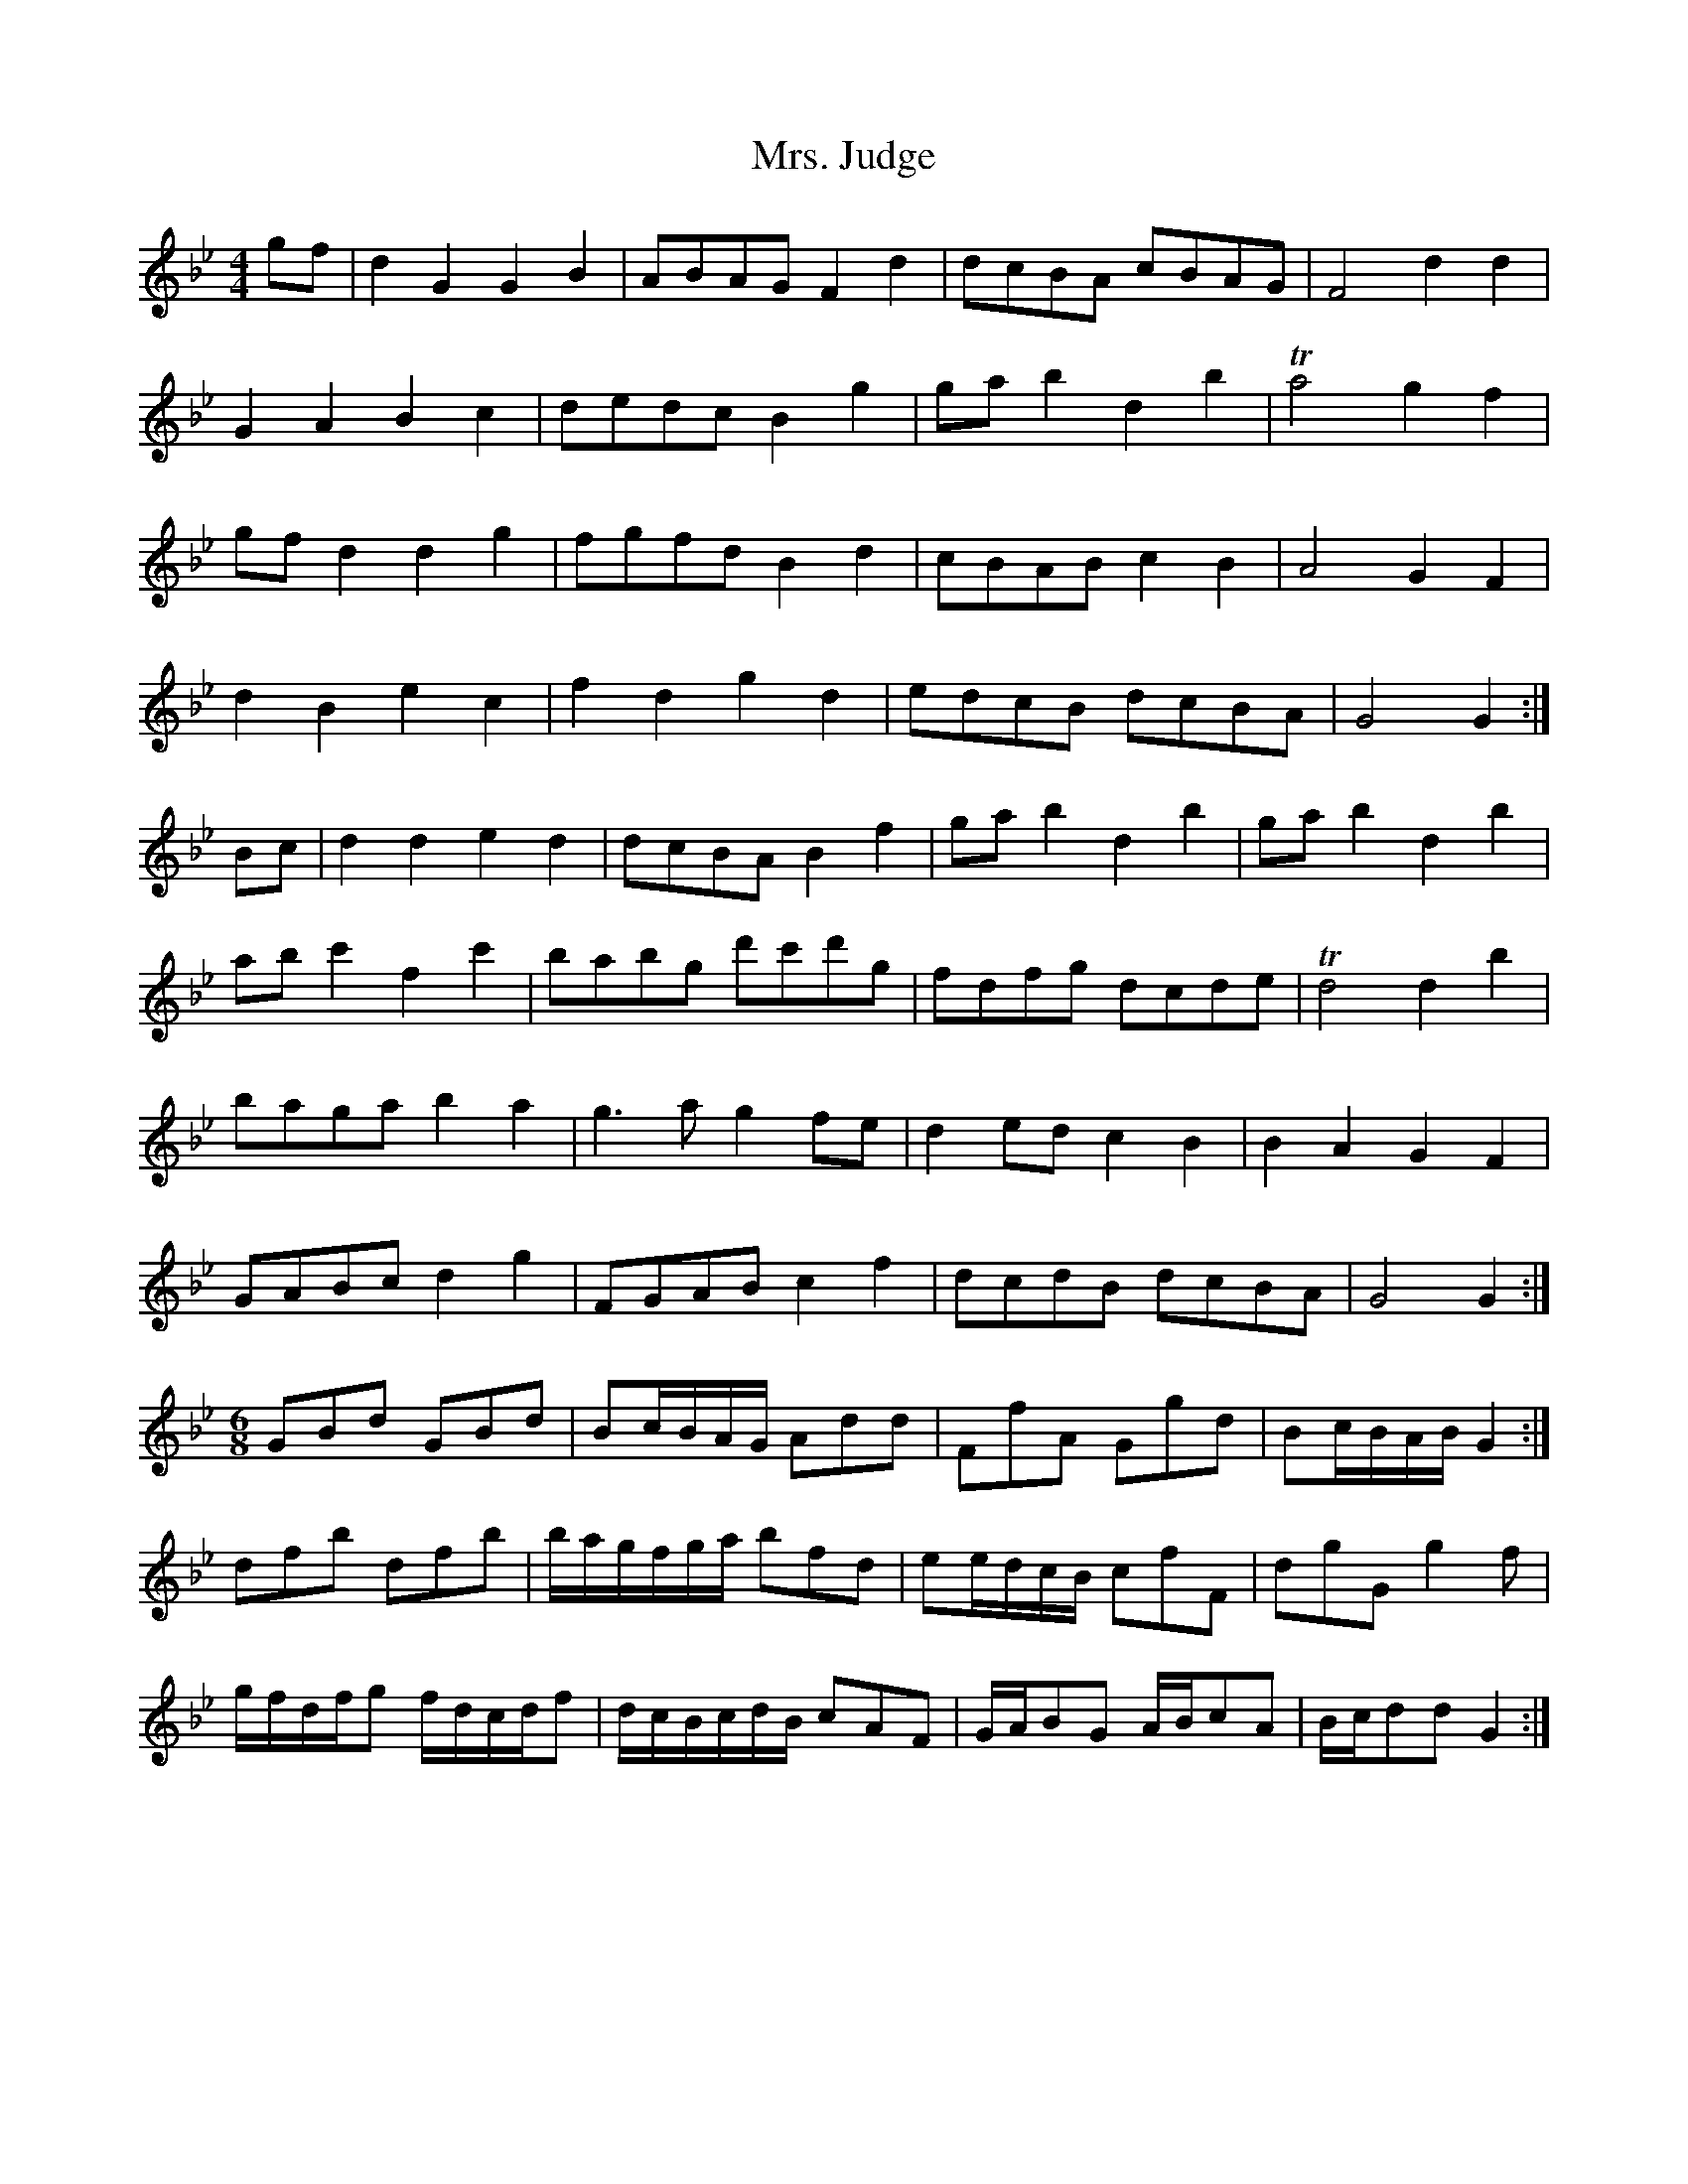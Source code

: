 X: 28261
T: Mrs. Judge
R: reel
M: 4/4
K: Gminor
gf|d2 G2 G2 B2|ABAG F2 d2|dcBA cBAG|F4 d2d2|
G2A2 B2c2|dedc B2g2|gab2 d2 b2|Ta4 g2f2|
gfd2 d2 g2|fgfd B2d2|cBAB c2B2|A4 G2F2|
d2B2 e2c2|f2d2 g2d2|edcB dcBA|G4 G2:|
Bc|d2d2 e2d2|dcBA B2f2|gab2 d2b2|gab2 d2b2|
abc'2 f2c'2|babg d'c'd'g|fdfg dcde|Td4 d2b2|
baga b2a2|g3a g2fe|d2ed c2B2|B2A2 G2F2|
GABc d2g2|FGAB c2f2|dcdB dcBA|G4 G2:|
M:6/8
GBd GBd|Bc/B/A/G/ Add|FfA Ggd|Bc/B/A/B/ G2:|
dfb dfb|b/a/g/f/g/a/ bfd|ee/d/c/B/ cfF|dgG g2f|
g/f/d/f/g f/d/c/d/f|d/c/B/c/d/B/ cAF|G/A/BG A/B/cA|B/c/ddG2:|

